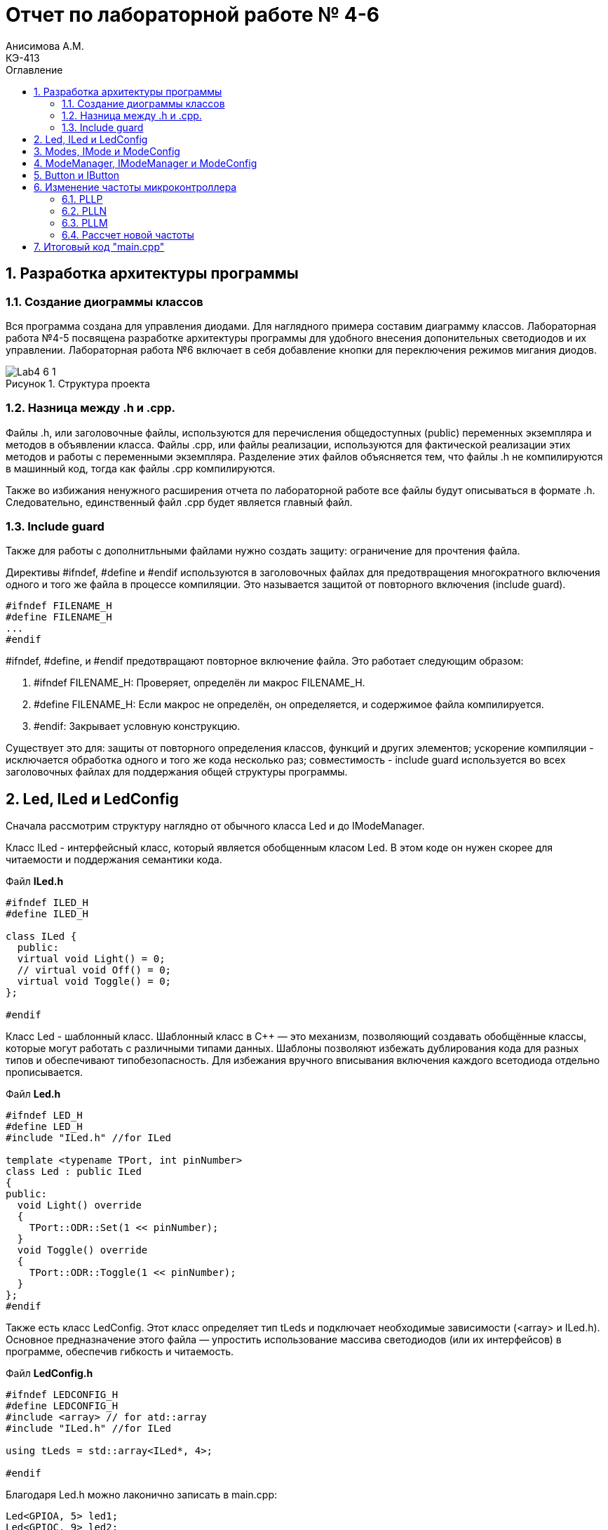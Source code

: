 = Отчет по лабораторной работе № 4-6
Анисимова А.М.    <КЭ-413>
:toc:
:toc-title: Оглавление
:figure-caption: Рисунок
:table-caption: Таблица
:sectnums: |,all|
:imagesdir: Images
:important-caption: ВАЖНО!
:note-caption: ЗАМЕЧАНИЕ

== Разработка архитектуры программы

=== Создание диограммы классов

Вся программа создана для управления диодами. Для наглядного примера составим диаграмму классов. Лабораторная работа №4-5 посвящена разработке архитектуры программы для удобного внесения допонительных светодиодов и их управлении. Лабораторная работа №6 включает в себя добавление кнопки для переключения режимов мигания диодов. 

.Структура проекта
image::Lab4-6_1.png[]

=== Hазница между .h и .cpp.

Файлы .h, или заголовочные файлы, используются для перечисления общедоступных (public) переменных экземпляра и методов в объявлении класса. Файлы .cpp, или файлы реализации, используются для фактической реализации этих методов и работы с переменными экземпляра.
Разделение этих файлов объясняется тем, что файлы .h не компилируются в машинный код, тогда как файлы .cpp компилируются.

Также во избижания ненужного расширения отчета по лабораторной работе все файлы будут описываться в формате .h. Следовательно, единственный файл .cpp будет является главный файл. 

=== Include guard

Также для работы с дополнитльными файлами нужно создать защиту: ограничение для прочтения файла. 

Директивы #ifndef, #define и #endif используются в заголовочных файлах для предотвращения многократного включения одного и того же файла в процессе компиляции. Это называется защитой от повторного включения (include guard).

[source,cpp]
----
#ifndef FILENAME_H
#define FILENAME_H
...
#endif
----

#ifndef, #define, и #endif предотвращают повторное включение файла. Это работает следующим образом:

.   #ifndef FILENAME_H: Проверяет, определён ли макрос FILENAME_H.
.   #define FILENAME_H: Если макрос не определён, он определяется, и содержимое файла компилируется.
.   #endif: Закрывает условную конструкцию.

Существует это для: защиты от повторного определения классов, функций и других элементов;  ускорение компиляции - исключается обработка одного и того же кода несколько раз; совместимость - include guard используется во всех заголовочных файлах для поддержания общей структуры программы.


== Led, ILed и LedConfig

Сначала рассмотрим структуру наглядно от обычного класса Led и до IModeManager. 

Класс ILed - интерфейсный класс, который является обобщенным класом Led. В этом коде он нужен скорее для читаемости и поддержания семантики кода. 

.Файл *ILed.h*
[source]
----
#ifndef ILED_H
#define ILED_H

class ILed {
  public:
  virtual void Light() = 0;
  // virtual void Off() = 0;
  virtual void Toggle() = 0;
};

#endif 
----

Класс Led - шаблонный класс. Шаблонный класс в C++ — это механизм, позволяющий создавать обобщённые классы, которые могут работать с различными типами данных. Шаблоны позволяют избежать дублирования кода для разных типов и обеспечивают типобезопасность.
Для избежания вручного вписывания включения каждого всетодиода отдельно прописывается.

.Файл *Led.h*
[source]
----
#ifndef LED_H
#define LED_H
#include "ILed.h" //for ILed

template <typename TPort, int pinNumber> 
class Led : public ILed 
{ 
public: 
  void Light() override
  {
    TPort::ODR::Set(1 << pinNumber);
  }
  void Toggle() override 
  {
    TPort::ODR::Toggle(1 << pinNumber);
  }
};
#endif 
----

Также есть класс LedConfig. Этот класс определяет тип tLeds и подключает необходимые зависимости (<array> и ILed.h). Основное предназначение этого файла — упростить использование массива светодиодов (или их интерфейсов) в программе, обеспечив гибкость и читаемость.

.Файл *LedConfig.h*
[source]
----
#ifndef LEDCONFIG_H
#define LEDCONFIG_H
#include <array> // for atd::array
#include "ILed.h" //for ILed

using tLeds = std::array<ILed*, 4>;

#endif 
----



Благодаря Led.h можно лаконично записать в main.cpp:

[source,cpp]
----
Led<GPIOA, 5> led1;
Led<GPIOC, 9> led2;
Led<GPIOC, 8> led3;
Led<GPIOC, 5> led4;
----

Благодаря LedConfig.h можно все новые переменные в виде led1, led2, led3, led4 объединить в массив типа tLed:

[source,cpp]
----
tLeds leds = {
    &led1,
    &led2,
    &led3,
    &led4
};
----

== Modes, IMode и ModeConfig

В нашей программе три мода переключения светодиодов:

.   Переключение всех светодиодов (AllMode.h);

.   Нарастающий бегущий огонь (TreeMode.h);

.   Шахматнное включение (ChessMode.h).

Каждый из этих модов наследует IMode, в котором инициалиализированы начальное состояние и работа мода.
 
.Файл *IMode.h*
[source,cpp]
----
#ifndef IMODE_H
#define IMODE_H

class IMode
{
public:
  virtual void Init() = 0;
  virtual void Update() = 0;  
};

#endif 
----

Для каждого мода Init() и Update() объясняется посвоему. 

Самый простой мод AllMode - В инициализации включаем все диоды, а в работе самого мода просто переключаем через один. 

.Файл *AllMode.h*
[source,cpp]
----
#ifndef ALLMODE_H
#define ALLMODE_H
#include "LedConfig.h" //for tLed
#include "IMode.h" // for IMode

class AllMode : public IMode
{
public:
  AllMode(tLeds& ledsArr) : leds(ledsArr)
  {
  }

  void Update() override 
  {
    for(auto it: leds)
    {
        it -> Toggle();
    }
  }
  void Init() override 
  {
    for(auto it: leds)
    {        
        it -> Light();
    }
  }

private:   
   tLeds leds;
};

#endif 
----

TreeMode при появлении зажигает все диоды, а в своей работе переключает каждый диод по порядку.  

.Файл *TreeMode.h*
[source,cpp]
----
#ifndef TREEMODE_H
#define TREEMODE_H

class TreeMode : public IMode
{
public:
  TreeMode(tLeds& ledsArr) : leds(ledsArr)
  {
  }
  
void Update() override
  {
    leds[currentLedIndex]->Toggle();
    currentLedIndex++;
    if(currentLedIndex == leds.size())
    { 
        currentLedIndex = 0;
    }
  }
  
  void Init() override
  {
    currentLedIndex = 0;
    for(auto it: leds)
    {
      it -> Light();
    }
  }
 
private: 
   //std:: array<ILed*, 4> = tLeds
   tLeds leds;
   std::size_t currentLedIndex;
  
};
#endif 
----

СhessMode в инициализации включает все диоды и через один выключают. В самой работе мода идет обычное переключение диодов.

.Файл *ChessMode.h*
[source,cpp]
----
#ifndef CHESSMODE_H
#define CHESSMODE_H

class ChessMode : public IMode
{
public:
  ChessMode(tLeds& ledsArr) : leds(ledsArr)
  {
  }
  
void Update() override
  {
    for(auto it: leds)
    {      
      it -> Toggle();
    }
  } 
  void Init() override
  {
    for(auto it: leds)
    {
      it -> Light();
    }
    
    for(std::size_t i = 0; i < leds.size(); i++)
    {
      if ((i % 2) == 0)
      { 
        leds[i] -> Toggle();        
      }; 
    }  
  }
 
private: 
   //std:: array<ILed*, 4> = tLeds
   tLeds leds; 
};
#endif 
----

== ModeManager, IModeManager и ModeConfig

Интерфейсный, или абстрактный, класс IModeManager существует в этой программе лишь для удобного объединения в массив при помощи tMode. Так как только ModeManager наследуюет IModeManager, то в теории интерфейсный класс можно было бы убрать.

.Файл *IModeManager.h*
[source,cpp]
----
#ifndef IMODEMANAGER_H
#define IMODEMANAGER_H

class IModeManager
{
public:   
  virtual void InitMode() = 0;
  virtual void UpdateMode() = 0;
  virtual void GetNextMode() = 0;
};

#endif 
----

Класс, который переключает моды:

.Файл *ModeManager.h*
[source,cpp]
----
#ifndef MODEMANAGER_H
#define MODEMANAGER_H

#include "IMode.h" // for IMode
#include "ModeConfig.h" // for tModes
#include "IModeManager.h" //for IModeManager

class ModeManager : public IModeManager
{ 
public:
  ModeManager(tModes& modesArr, std::size_t beginModeIndex) : modes(modesArr), currentMode(beginModeIndex)
  {  
  }

  void InitMode() override
  { 
    modes[currentMode] -> Init();  
  };
 
  void UpdateMode() override
  {
    modes[currentMode] -> Update();   
  };
  void GetNextMode() override
  { 
    currentMode ++;
    if (currentMode > 3)
    {
      currentMode = 0;
    }
    modes[currentMode] -> Init();
  };  

private: 
  tModes& modes;
  std::size_t currentMode;   
};

#endif 
----

Как работает класс ModeManager. Для начала идет одноименный конструктор, который переопределяет входные значения в приватные поля класса (в modes и currentMode). Дальше идет инициализация мода, Init(). Это отсылает нас к унаследованным классам модов, которые инициализируются каждый по своему. Тоже самое и с методом Update().

Самое важное это метод GeyNextMode(). Эта функция перебирает по порядку моды и переключает на них. Также имеет ограничение на количество модов, а именно в размере 3 штук. После переключения мода сразуже идет его инициализация. 

ModeConfig, как и LedConfig, переопределяет tMode для создания массива из модов. 

.Файл *ModeConfig.h*
[source,cpp]
----
#ifndef MODECONFIG_H
#define MODECONFIG_H

using tModes = std::array<IMode*, 3>;

#endif 
----

== Button и IButton

Кнопка появляется лишь в 6 лабораторной работе. 

Также создаем класс самой кнопки и её интерфейс. Класс конфигурации не создаем, так как нет смысла объединять кнопки в массив.  

.Файл *IButton.h*
[source,cpp]
----
#ifndef IBUTTON_H
#define IBUTTON_H

class IButton
{ 
public: 
  virtual bool IsPressed() = 0;
};

#endif
----



.Файл *Button.h*
[source,cpp]
----
#ifndef BUTTON_H
#define BUTTON_H
#include "IButton.h" //for IButton

template <typename TPort, int pinNumber> 
class Button : public IButton
{  
public: 
  bool IsPressed()
  {
    if (TPort::IDR::Get() & (1 << pinNumber)  == 1)
    {   
      return true;  
    } 
    return false;
  }
};

#endif
----

Класс Button является шаблонным классом, также как и Led. Принимаемые значения это регистор и пин где находится кнопка. 

В методе IsPressed() идет проверка нажатия кнопки. Если порт, на котором находится кнопка выдает единицу и при этом пин с кнопкой тоже выдает единицу, то результат метода является true, иначе false.


== Изменение частоты микроконтроллера

Задание: установить максимально приближенное значение к 13,666 МГц. 

Clock Control register (CR​) Как уже упоминалось, системная тактовая частота для серии "STM32F411" может быть до 100 МГц. Для ее формирования используются 3 основных источника — HSI, HSE, PLL. Включение и выключение основных генераторов производится через регистр RCC_CR — Clock Control register.

.Блок диаграмма микроконтроллера
image::Lab4-6_2.png[]

PLL ​Внутренний источник PLL тактируется от внешнего или внутреннего высокочастотных генераторов (HSE либо HSI). ​С помощью регистров PLLM, PLLN,PLLP можно подобрать любую частоту до 100 Мгц включительно по формуле:​

f = f(PLL clock input) × (PLLN / PLLM) /PLLP​

Регист управления частотой.

Clock Control register (CR​) Как уже упоминалось, системная тактовая частота для серии "STM32F411" может быть до 100 МГц. Для ее формирования используются 3 основных источника — HSI, HSE, PLL. Включение и выключение основных генераторов производится через регистр RCC_CR — Clock Control register.

Значение по умолчанию: 0x0000 XX81:​

.Регист управления частотой
image::Lab4-6_3.png[]

=== PLLP

Биты 17:16 PLLP: Основной коэффициент деления PLL (PLL) для главного системного тактового сигнала.
Устанавливается и сбрасывается программно для управления частотой выходного сигнала общего PLL. Эти биты можно записывать только если PLL отключён.

Внимание: Программное обеспечение должно правильно установить эти биты, чтобы частота не превышала 100 МГц в этом домене.
Выходная частота PLL = Частота VCO / PLLP, где PLLP может принимать значения 2, 4, 6 или 8.

*   00: PLLP = 2
*   01: PLLP = 4
*   10: PLLP = 6
*   11: PLLP = 8


=== PLLN

Биты 14:6 PLLN: Основной множитель PLL (PLL) для VCO (вольт-управляемого генератора).
Устанавливается и сбрасывается программно для управления множителем VCO. Эти биты можно записывать только при отключённом PLL. Доступны только операции записи полуслова или слова.

Внимание: Программное обеспечение должно правильно установить эти биты, чтобы частота VCO находилась в диапазоне от 100 до 432 МГц. (См. также Раздел 6.3.20: RCC PLLI2S Configuration Register (RCC_PLLI2SCFGR)).

Формула:
Выходная частота VCO = Входная частота VCO × PLLN
(где 50 ≤ PLLN ≤ 432)

Примеры конфигурации:

*   000000000: PLLN = 0, неправильная конфигурация
*   000000001: PLLN = 1, неправильная конфигурация

...

*   000110010: PLLN = 50

...

*   011000011: PLLN = 99
*   011001100: PLLN = 100

...

*   110110000: PLLN = 432
*   110110001: PLLN = 433, неправильная конфигурация

...

*   111111111: PLLN = 511, неправильная конфигурация

Примечание: Множители возможны только для входной частоты VCO выше 1 МГц. Однако следует учесть минимальную частоту VCO, указанную выше.

=== PLLM

Биты 5:0 PLLM: Коэффициент деления входного тактового сигнала основного PLL (PLL).
Устанавливается и сбрасывается программно для деления входного сигнала PLL перед подачей на VCO. Эти биты можно записывать только при отключённом PLL.

Внимание: Программное обеспечение должно правильно установить эти биты, чтобы частота входного сигнала VCO находилась в диапазоне от 1 до 2 МГц. Рекомендуется выбирать частоту 2 МГц, чтобы минимизировать джиттер PLL.

Формула:
Частота входного сигнала VCO = Частота входного тактового сигнала PLL / PLLM
(где 2 ≤ PLLM ≤ 63)

Примеры конфигурации:

*   000000: PLLM = 0, неправильная конфигурация
*   000001: PLLM = 1, неправильная конфигурация
*   000010: PLLM = 2
*   000011: PLLM = 3
*   000100: PLLM = 4

...

*   111110: PLLM = 62
*   111111: PLLM = 63

=== Рассчет новой частоты

Для запуска PLL используем внешнее тактирование HSE = 8'000'000 Гц

Сложнее всего подобрать PLLP, т.к. у него меньше разброс - всего четыре значения. Возьмём PLLP = 2. Второе значение возьмём PLLM = 60. 

PLLN выводим из формулы: 13'666'000 = 8'000'000 × (PLLN / 60) / 2​. Получаем значение PLLN = 200.

В результате переводим значения в 16-ную систему исчисления. 

*   PLLP = 2 = 00   ->  RCC::PLLCFGR::PLLM0::Set(0b00111100);
*   PLLM = 60 = 0b00111100  ->  RCC::PLLCFGR::PLLP0::Set(00);
*   PLLN = 200 = 0b11001000 ->  RCC::PLLCFGR::PLLN0::Set(0b11001000);

Результирующий PLL = 13'333'000U.

.Часть кода main.cpp
[source,cpp]
----
std::uint32_t SystemCoreClock = 13'333'000U;
extern "C" {
  int __low_level_init(void)
  {
    RCC::PLLCFGR::PLLSRC::HseSource::Set();
    RCC::CR::PLLON::On::Set(); // Включение PLL
    
    while (RCC::CR::PLLRDY::Unclocked::IsSet()) // Проверка готовности
    {
    }
    RCC::CFGR::SW::Pll::Set(); // Выбор PLL в качестве системной частоты
    
    while (!RCC::CFGR::SWS::Pll::IsSet()) // Проверка готовности
    {
    }

    //Настройка на частоту 13,666 МГЦ (13,333)
    RCC::PLLCFGR::PLLN0::Set(0b11001000);
    RCC::PLLCFGR::PLLP0::Set(00);
    RCC::PLLCFGR::PLLM0::Set(0b00111100);
    STK::CTRL::CLKSOURCE::CpuClock::Set();
    
    return 1;
  }
}
----



== Итоговый код "main.cpp"

.Файл *main.cpp*
[source,cpp]
----
#include "rccregisters.hpp" // for RCC
#include "gpioaregisters.hpp" // for GPIOA
#include "gpiocregisters.hpp" // for GPIOР
#include <array>
#include "tim2registers.hpp" // for TIM2
#include "stkregisters.hpp" //for SystemTimers
#include "scbregisters.hpp" //for ICSR регистр

#include "Led.h" // Класс Led
#include "AllMode.h" // Класс AllMode
#include "TreeMode.h" // Класс TreeMode
#include "ChessMode.h" // Класс ChessMode
#include "ModeConfig.h" //Конфигурация Mode
#include "ModeManager.h" // for ModeManager
#include "Button.h"


std::uint32_t SystemCoreClock = 1''000U;

extern "C" {
  int __low_level_init(void)
  {
    RCC::PLLCFGR::PLLSRC::HseSource::Set();
    RCC::CR::PLLON::On::Set(); // Включение PLL
    
    while (RCC::CR::PLLRDY::Unclocked::IsSet()) // Проверка готовности
    {
    }
    RCC::CFGR::SW::Pll::Set(); // Выбор PLL в качестве системной частоты
    
    while (!RCC::CFGR::SWS::Pll::IsSet()) // Проверка готовности
    {
    }

    //Настройка на частоту 13,666 МГЦ (13,333)
    RCC::PLLCFGR::PLLN0::Set(0b11001000);
    RCC::PLLCFGR::PLLP0::Set(00);
    RCC::PLLCFGR::PLLM0::Set(0b00111100);
    STK::CTRL::CLKSOURCE::CpuClock::Set();
    
    return 1;
  }
  
}
void delay(int cycles)
{
  for(int i = 0; i < cycles; ++i)    
  {   
    // asm volatile("");
  }    
}
int main()
{  
  // Подать тактирование на порт А
  RCC::AHB1ENR::GPIOAEN::Enable::Set() ;
  //Подать тактирование на порт С
  RCC::AHB1ENR::GPIOCEN::Enable::Set() ;
  //Порт А.5 на вывод
  GPIOA::MODER::MODER5::Output::Set() ;
  //Порт С.5, С.8, С.9 на вывод
  GPIOC::MODER::MODER5::Output::Set() ;
  GPIOC::MODER::MODER8::Output::Set() ;
  GPIOC::MODER::MODER9::Output::Set() ;
  //Порт С.13 на ввод
  GPIOC::MODER::MODER13::Input::Set();
  
  Led<GPIOC, 5> led1;
  Led<GPIOC, 8> led2;
  Led<GPIOC, 9> led3;
  Led<GPIOA, 5> led4;

  Button<GPIOC, 13> button1;
  tLeds leds = {
    &led1,
    &led2,
    &led3,
    &led4};
    
  ChessMode chessmode(leds);
  AllMode allmode(leds);
  TreeMode treemode(leds);
  
  tMode modes = {
    &chessmode,
    &allmode,
    &treemode
  };

  ModeManager modeManager(modes);
  modeManager.InitMode();
  
  for(;;)
  {
    modeManager.UpdateCurrentMode();
    if (button.IsPressed())
    {
      modeManager.GetNextMode();
    }
    delay(10000);
  }
  
  return 1;
}
----





